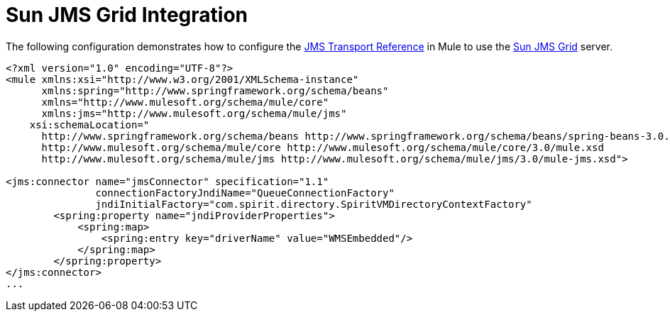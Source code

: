 = Sun JMS Grid Integration

The following configuration demonstrates how to configure the link:/documentation-3.2/display/32X/JMS+Transport+Reference[JMS Transport Reference] in Mule to use the http://www.sun.com/software/products/message_service_grid/index.xml[Sun JMS Grid] server.

[source, xml, linenums]
----
<?xml version="1.0" encoding="UTF-8"?>
<mule xmlns:xsi="http://www.w3.org/2001/XMLSchema-instance"
      xmlns:spring="http://www.springframework.org/schema/beans"
      xmlns="http://www.mulesoft.org/schema/mule/core"
      xmlns:jms="http://www.mulesoft.org/schema/mule/jms"
    xsi:schemaLocation="
      http://www.springframework.org/schema/beans http://www.springframework.org/schema/beans/spring-beans-3.0.xsd
      http://www.mulesoft.org/schema/mule/core http://www.mulesoft.org/schema/mule/core/3.0/mule.xsd
      http://www.mulesoft.org/schema/mule/jms http://www.mulesoft.org/schema/mule/jms/3.0/mule-jms.xsd">

<jms:connector name="jmsConnector" specification="1.1"
               connectionFactoryJndiName="QueueConnectionFactory"
               jndiInitialFactory="com.spirit.directory.SpiritVMDirectoryContextFactory"
        <spring:property name="jndiProviderProperties">
            <spring:map>
                <spring:entry key="driverName" value="WMSEmbedded"/>
            </spring:map>
        </spring:property>
</jms:connector>
...
----
